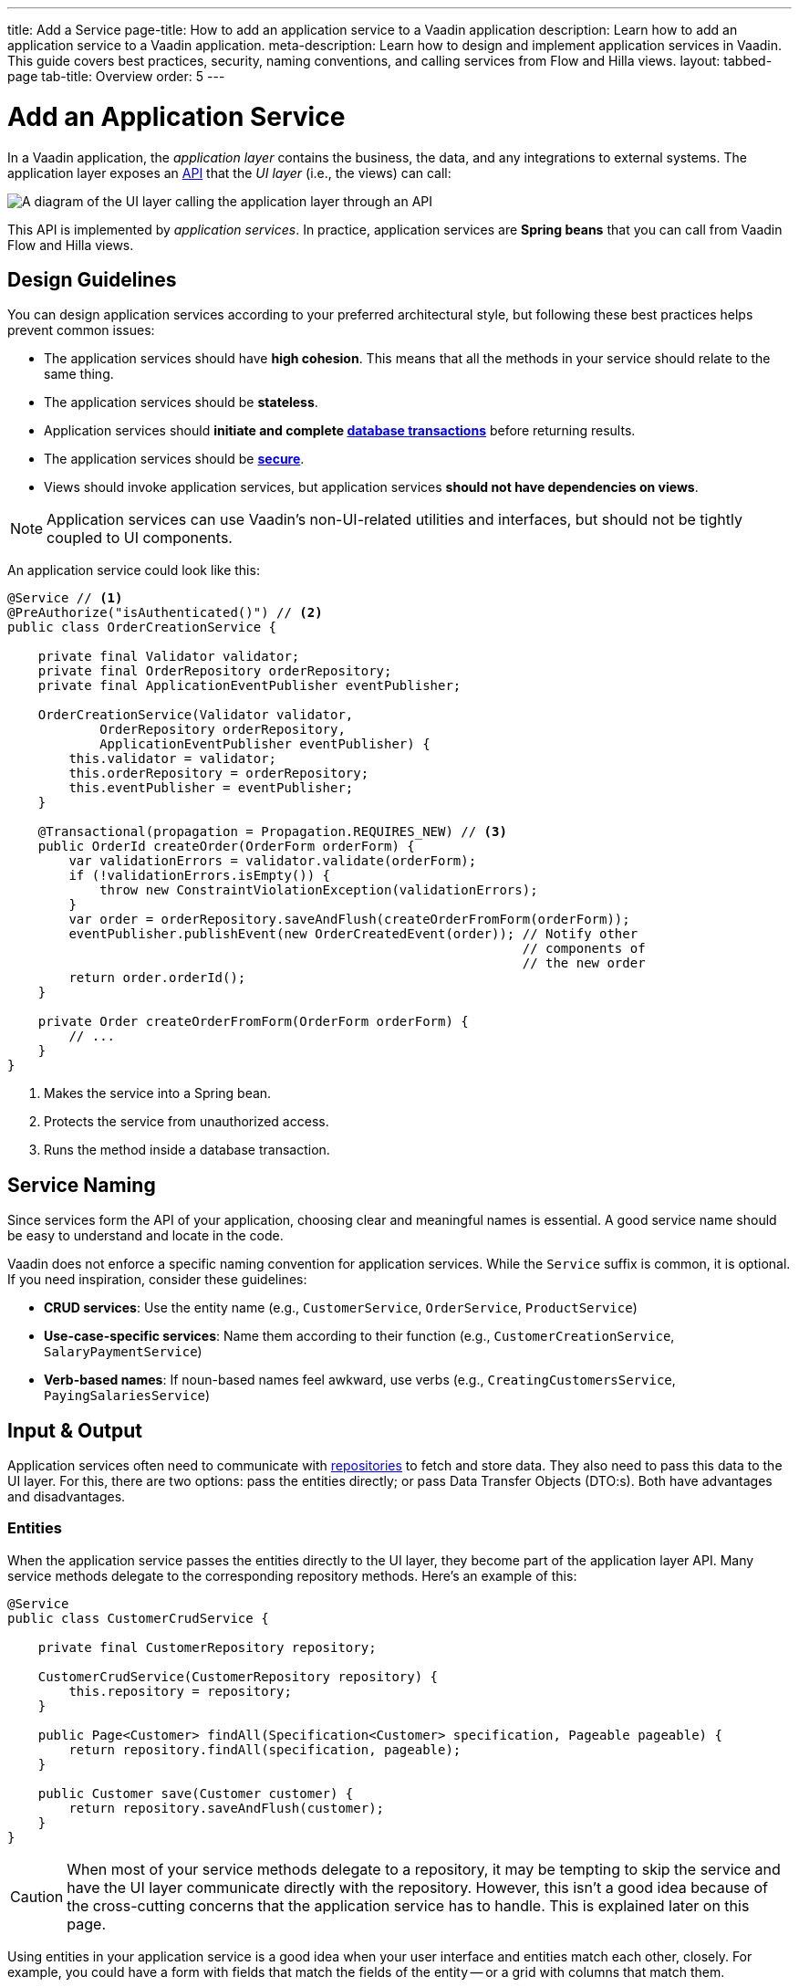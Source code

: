 ---
title: Add a Service
page-title: How to add an application service to a Vaadin application 
description: Learn how to add an application service to a Vaadin application.
meta-description: Learn how to design and implement application services in Vaadin. This guide covers best practices, security, naming conventions, and calling services from Flow and Hilla views.
layout: tabbed-page
tab-title: Overview
order: 5
---


= Add an Application Service

In a Vaadin application, the _application layer_ contains the business, the data, and any integrations to external systems. The application layer exposes an <<../../architecture/api-spi#,API>> that the _UI layer_ (i.e., the views) can call:

image::images/application-layer-api.png[A diagram of the UI layer calling the application layer through an API]

This API is implemented by _application services_. In practice, application services are *Spring beans* that you can call from Vaadin Flow and Hilla views. 


== Design Guidelines

You can design application services according to your preferred architectural style, but following these best practices helps prevent common issues:
 
* The application services should have *high cohesion*. This means that all the methods in your service should relate to the same thing.
* The application services should be *stateless*.
* Application services should *initiate and complete <<../../forms-data/consistency/transactions#,database transactions>>* before returning results.
* The application services should be *<<../../security/protect-services#,secure>>*.
* Views should invoke application services, but application services *should not have dependencies on views*.

[NOTE]
Application services can use Vaadin's non-UI-related utilities and interfaces, but should not be tightly coupled to UI components.


An application service could look like this:

[source,java]
----
@Service // <1>
@PreAuthorize("isAuthenticated()") // <2>
public class OrderCreationService {

    private final Validator validator;
    private final OrderRepository orderRepository;
    private final ApplicationEventPublisher eventPublisher;

    OrderCreationService(Validator validator, 
            OrderRepository orderRepository, 
            ApplicationEventPublisher eventPublisher) {
        this.validator = validator;
        this.orderRepository = orderRepository;
        this.eventPublisher = eventPublisher;
    }

    @Transactional(propagation = Propagation.REQUIRES_NEW) // <3>
    public OrderId createOrder(OrderForm orderForm) {
        var validationErrors = validator.validate(orderForm);
        if (!validationErrors.isEmpty()) {
            throw new ConstraintViolationException(validationErrors);
        }
        var order = orderRepository.saveAndFlush(createOrderFromForm(orderForm));
        eventPublisher.publishEvent(new OrderCreatedEvent(order)); // Notify other 
                                                                   // components of
                                                                   // the new order
        return order.orderId();
    }

    private Order createOrderFromForm(OrderForm orderForm) {
        // ...
    }
}
----
<1> Makes the service into a Spring bean.
<2> Protects the service from unauthorized access.
<3> Runs the method inside a database transaction.


== Service Naming

Since services form the API of your application, choosing clear and meaningful names is essential. A good service name should be easy to understand and locate in the code.

Vaadin does not enforce a specific naming convention for application services. While the `Service` suffix is common, it is optional. If you need inspiration, consider these guidelines:

* *CRUD services*: Use the entity name (e.g., `CustomerService`, `OrderService`, `ProductService`)
* *Use-case-specific services*: Name them according to their function (e.g., `CustomerCreationService`, `SalaryPaymentService`)
* *Verb-based names*: If noun-based names feel awkward, use verbs (e.g., `CreatingCustomersService`, `PayingSalariesService`)


== Input & Output

Application services often need to communicate with <<../../forms-data/repositories#,repositories>> to fetch and store data. They also need to pass this data to the UI layer. For this, there are two options: pass the entities directly; or pass Data Transfer Objects (DTO:s). Both have advantages and disadvantages.


=== Entities

When the application service passes the entities directly to the UI layer, they become part of the application layer API. Many service methods delegate to the corresponding repository methods. Here's an example of this:

[source,java]
----
@Service
public class CustomerCrudService {

    private final CustomerRepository repository;

    CustomerCrudService(CustomerRepository repository) {
        this.repository = repository;
    }

    public Page<Customer> findAll(Specification<Customer> specification, Pageable pageable) {
        return repository.findAll(specification, pageable);
    }

    public Customer save(Customer customer) {
        return repository.saveAndFlush(customer);
    }
}
----

[CAUTION]
When most of your service methods delegate to a repository, it may be tempting to skip the service and have the UI layer communicate directly with the repository. However, this isn't a good idea because of the cross-cutting concerns that the application service has to handle. This is explained later on this page.

Using entities in your application service is a good idea when your user interface and entities match each other, closely. For example, you could have a form with fields that match the fields of the entity -- or a grid with columns that match them.

Your entities should be _anemic_, which means that they only contain data and little to no business logic.

In both cases, the user interface and the entities are likely to change at the same time, for the same reason. For example, if you need to add a field, you'll add it to both the user interface and the entity.


=== Data Transfer Objects

Sometimes, application services shouldn't return the entities themselves. For instance, the domain model may contain business logic that must be called within some context that isn't available in the UI layer. It might require access to other services, or run inside a transaction.

In other cases, the user interface may need only a subset of the data stored inside a single entity, or a combination of data from multiple entities. Fetching and returning the full entities would be a waste of resources.

You may also have a situation where the domain model and user interface are changing independently of each other. For example, the domain model may have to be adjusted every year due to government regulations while the user interface remains about the same.

In this case, the application services should accept DTO:s as input, and return DTO:s as output. The entities should no longer be part of the application layer API.

This adds another responsibility to the application service: mapping between entities and DTO:s.

When using <<../../forms-data/repositories#query-classes,query classes>>, you can do the mapping in them by returning their DTO:s, directly. The query DTO:s become part of the application layer API.

For storing data, services typically have to copy data from the DTO to the entity. For example, like this:

[source,java]
----
@Service
public class CustomerCrudService {

    private final CustomerRepository repository;

    CustomerCrudService(CustomerRepository repository) {
        this.repository = repository;
    }

    // In this example, CustomerForm is a Java record.

    public CustomerForm save(CustomerForm customerForm) {
        var entity = Optional.ofNullable(customerForm.getId())
            .flatMap(repository::findById)
            .orElseGet(Customer::new);
        entity.setName(customerForm.name());
        entity.setEmail(customerForm.email());
        ...
        return toCustomerForm(repository.saveAndFlush(entity));
    }

    private CustomerForm toCustomerForm(Customer entity) {
        return new CustomerForm(entity.getId(), entity.getName(), entity.getEmail(), ...);
    }
}
----

When using DTO:s, you have more code to maintain. Some changes, like adding a new field to the application, requires more work. However, your user interface and domain model are isolated from each other, and can evolve independently.


=== Domain Payload Objects

When using <</building-apps/forms-data/consistency/domain-primitives#,domain primitives>>, you should use them in your DTO:s, as well. In this case, the DTO:s are called _Domain Payload Objects_ (DPO). They're used in the exact same way as DTO:s.


=== Validation

All input should be validated by the application services before they do anything else with it. This is important for security, integrity, and consistency. Even if you use input validation in your user interface, you should still validate the data in the application services.

You can validate the input in different ways. For more information, see the <</building-apps/forms-data/consistency/validation#,Validation>> documentation page.


== Package Naming

For Java packages containing services, the recommended naming convention is `[feature].service`, where `[feature]` represents the full-stack feature the service belongs to. If the feature package is very small, you can simplify the structure and put the service directly in `[feature]`.

For example, services related to "customer relationship management" would be placed in: [packagename]`com.example.application.crm.service`

This structure keeps services well-organized, easy to find, and clearly associated with their purpose.

See the <<../../architecture/packages#,Package Structure>> documentation page for more information.


== Calling from Views

You can call an application service both from Flow and Hilla. When calling an application service from a Hilla view, it must be *browser-callable*, which introduces certain design constraints. These constraints do not apply when calling the service from a Flow view.

The following guides teach you how to call application services in Flow and Hilla:

* <<flow#,Calling Application Services in Flow>>
* <<hilla#,Calling Application Services in Hilla>>

